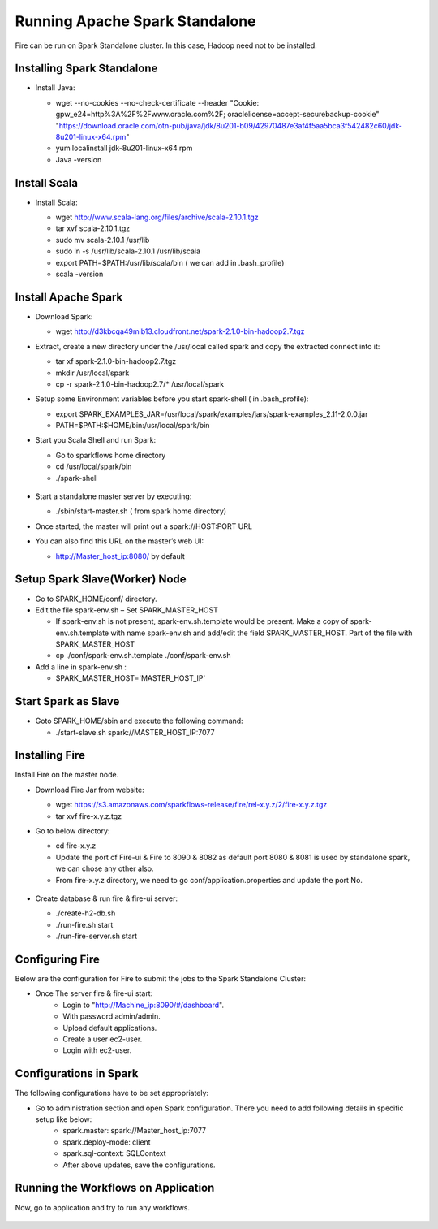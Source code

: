 Running Apache Spark Standalone
=======================

Fire can be run on Spark Standalone cluster. In this case, Hadoop need not to be installed.

Installing Spark Standalone
---------------------------

- Install Java: 

  - wget --no-cookies --no-check-certificate --header "Cookie: gpw_e24=http%3A%2F%2Fwww.oracle.com%2F; oraclelicense=accept-securebackup-cookie" "https://download.oracle.com/otn-pub/java/jdk/8u201-b09/42970487e3af4f5aa5bca3f542482c60/jdk-8u201-linux-x64.rpm"
  - yum localinstall jdk-8u201-linux-x64.rpm
  - Java -version
  
  .. figure:: ../../_assets/user-guide/spark_standalone_java_version.PNG
   :scale: 100%
   :alt: Standalone spark
   

Install Scala
---------------------------

- Install Scala:

  - wget http://www.scala-lang.org/files/archive/scala-2.10.1.tgz
  - tar xvf scala-2.10.1.tgz
  - sudo mv scala-2.10.1 /usr/lib
  - sudo ln -s /usr/lib/scala-2.10.1 /usr/lib/scala
  - export PATH=$PATH:/usr/lib/scala/bin ( we can add in .bash_profile)
  - scala -version
  
  
  .. figure:: ../../_assets/user-guide/spark_standalone_scala_version.PNG
   :scale: 100%
   :alt: Standalone spark
   

Install Apache Spark
--------------------

- Download Spark:

  - wget http://d3kbcqa49mib13.cloudfront.net/spark-2.1.0-bin-hadoop2.7.tgz

- Extract, create a new directory under the /usr/local called spark and copy the extracted connect into it:

  - tar xf spark-2.1.0-bin-hadoop2.7.tgz
  - mkdir /usr/local/spark
  - cp -r spark-2.1.0-bin-hadoop2.7/* /usr/local/spark

- Setup some Environment variables before you start spark-shell ( in .bash_profile):

  - export SPARK_EXAMPLES_JAR=/usr/local/spark/examples/jars/spark-examples_2.11-2.0.0.jar
  - PATH=$PATH:$HOME/bin:/usr/local/spark/bin

- Start you Scala Shell and run  Spark:

  - Go to sparkflows home directory
  - cd /usr/local/spark/bin
  - ./spark-shell
  
  .. figure:: ../../_assets/user-guide/spark_standalone_spark_version.PNG
   :scale: 100%
   :alt: Standalone spark
  
  
- Start a standalone master server by executing:

  - ./sbin/start-master.sh  ( from spark home directory)

- Once started, the master will print out a spark://HOST:PORT URL
- You can also find this URL on the master’s web UI: 

  -  http://Master_host_ip:8080/ by default
  
  
  
  .. figure:: ../../_assets/user-guide/spark_standalone_master_url.PNG
   :scale: 100%
   :alt: Standalone spark

Setup Spark Slave(Worker) Node
------------------------------

- Go to SPARK_HOME/conf/ directory.
- Edit the file spark-env.sh – Set SPARK_MASTER_HOST

  - If spark-env.sh is not present, spark-env.sh.template would be present. Make a copy of spark-env.sh.template with name spark-env.sh and add/edit the field SPARK_MASTER_HOST. Part of the file with SPARK_MASTER_HOST
  - cp ./conf/spark-env.sh.template ./conf/spark-env.sh
- Add a line in spark-env.sh :

  - SPARK_MASTER_HOST='MASTER_HOST_IP' 

Start Spark as Slave
-----------------------

- Goto SPARK_HOME/sbin and execute the following command:

  - ./start-slave.sh spark://MASTER_HOST_IP:7077 


Installing Fire
---------------

Install Fire on the master node.

- Download Fire Jar from website:

  - wget https://s3.amazonaws.com/sparkflows-release/fire/rel-x.y.z/2/fire-x.y.z.tgz
  - tar xvf fire-x.y.z.tgz

- Go to below directory:

  - cd fire-x.y.z
  - Update the port of Fire-ui & Fire to 8090 & 8082 as default port 8080 & 8081 is used by standalone spark, we can chose any other also.
  - From fire-x.y.z directory, we need to go conf/application.properties and update the port No.
  
  .. figure:: ../../_assets/user-guide/spark_standalone_port_configurations.PNG
   :scale: 100%
   :alt: Standalone spark

- Create database & run fire & fire-ui server:

  - ./create-h2-db.sh
  - ./run-fire.sh start
  - ./run-fire-server.sh start


Configuring Fire
----------------

Below are the configuration for Fire to submit the jobs to the Spark Standalone Cluster:

- Once The server fire & fire-ui start:
   - Login to "http://Machine_ip:8090/#/dashboard".
   - With password admin/admin.
   - Upload default applications.
   - Create a user ec2-user.
   - Login with ec2-user.
  
Configurations in Spark 
------------------------

The following configurations have to be set appropriately:

- Go to administration section and open Spark configuration. There you need to add following details in specific setup like below:
   - spark.master: spark://Master_host_ip:7077
   - spark.deploy-mode: client
   - spark.sql-context: SQLContext
   - After above updates, save the configurations.

  .. figure:: ../../_assets/user-guide/spark_configuration_standalonespark.PNG
   :scale: 100%
   :alt: Standalone spark

Running the Workflows on Application
-------------------------------------------------------
Now, go to application and try to run any workflows.

  .. figure:: ../../_assets/user-guide/spark_standalone_workflow_executions.PNG
   :scale: 100%
   :alt: Standalone spark
